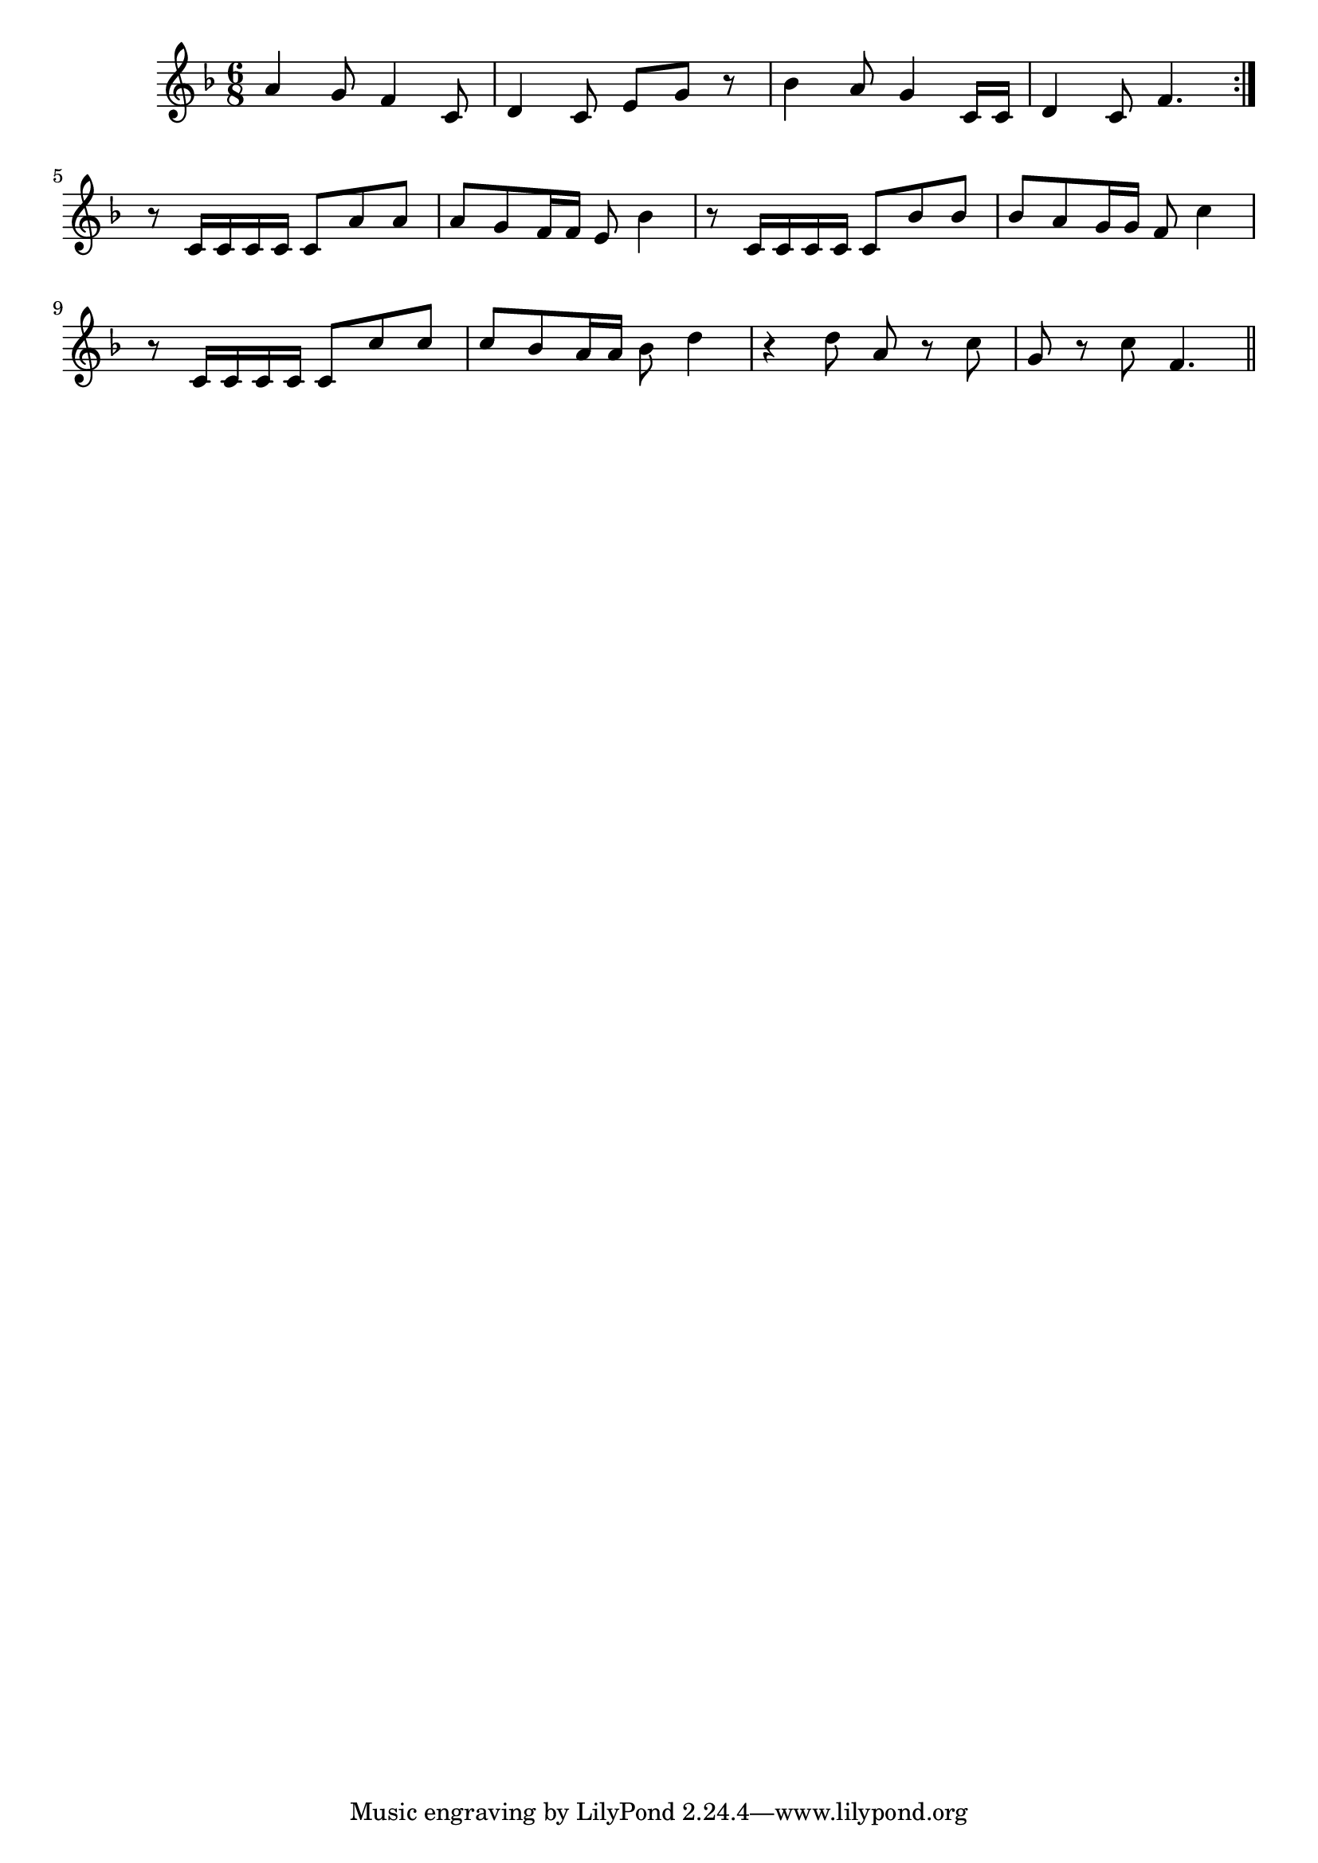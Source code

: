 \version "2.19.49"
%{\header {
  title = "La Paloma Blanca (Arizona)"
  composer = "anonymous"
  enteredby = "B. Crowell"
  source = "Spanish-American Folk-Songs, ed. Eleanor Hague, G. E. Stechert & Co., 1917"
}%}
\score{{\key f \major
\time 6/8
%{\tempo 8=200
%}\relative a' {
a4 g8 f4 c8 | d4 c8 e8 g r | bes4 a8 g4 c,16 c | d4 c8 f4. \bar ":|."
r8 c16 c c c c8 a' a | a8 g f16 f e8 bes'4 |
r8 c,16 c c c c8 bes' bes | bes8 a g16 g f8 c'4 |
r8 c,16 c c c c8 c' c | c8 bes a16 a bes8 d4 | r4 d8 a8 r c | g8 r c f,4. \bar "||"
}

}}